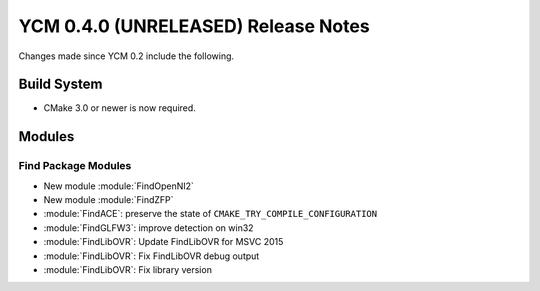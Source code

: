 YCM 0.4.0 (UNRELEASED) Release Notes
************************************

.. only:: html

  .. contents::

Changes made since YCM 0.2 include the following.


Build System
============

* CMake 3.0 or newer is now required.

Modules
=======

Find Package Modules
--------------------

* New module :module:`FindOpenNI2`
* New module :module:`FindZFP`
* :module:`FindACE`: preserve the state of ``CMAKE_TRY_COMPILE_CONFIGURATION``
* :module:`FindGLFW3`: improve detection on win32
* :module:`FindLibOVR`: Update FindLibOVR for MSVC 2015
* :module:`FindLibOVR`: Fix FindLibOVR debug output
* :module:`FindLibOVR`: Fix library version
